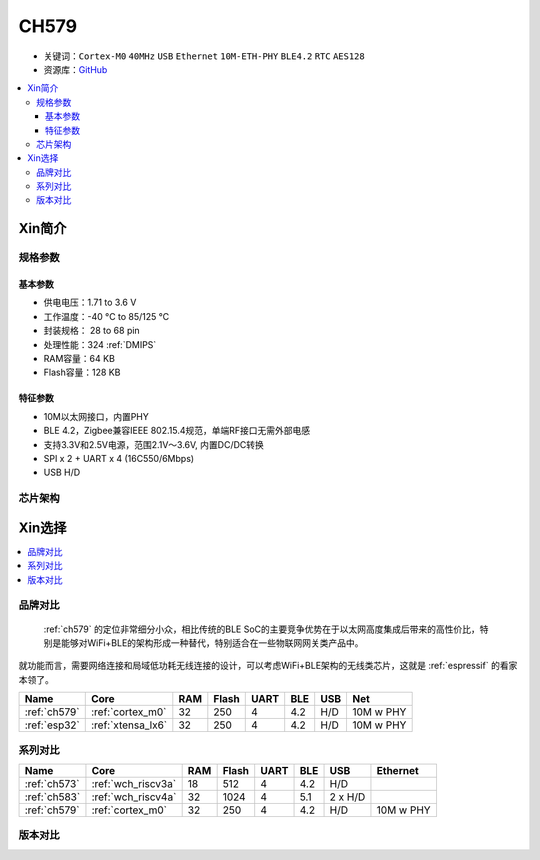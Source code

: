 
.. _ch579:

CH579
========

* 关键词：``Cortex-M0`` ``40MHz`` ``USB`` ``Ethernet`` ``10M-ETH-PHY`` ``BLE4.2`` ``RTC`` ``AES128``
* 资源库：`GitHub <https://github.com/SoCXin/CH579>`_

.. contents::
    :local:

Xin简介
-----------

.. image:: ./images/CH579.png
    :target: http://www.wch.cn/products/CH579.html

规格参数
~~~~~~~~~~~

基本参数
^^^^^^^^^^^

* 供电电压：1.71 to 3.6 V
* 工作温度：-40 °C to 85/125 °C
* 封装规格： 28 to 68 pin
* 处理性能：324 :ref:`DMIPS`
* RAM容量：64 KB
* Flash容量：128 KB

特征参数
^^^^^^^^^^^

* 10M以太网接口，内置PHY
* BLE 4.2，Zigbee兼容IEEE 802.15.4规范，单端RF接口无需外部电感
* 支持3.3V和2.5V电源，范围2.1V～3.6V, 内置DC/DC转换
* SPI x 2 + UART x 4 (16C550/6Mbps)
* USB H/D

芯片架构
~~~~~~~~~~~~

.. image:: ./images/CH579s.png
    :target: http://www.wch.cn/products/CH579.html


Xin选择
-----------

.. contents::
    :local:

品牌对比
~~~~~~~~~

 :ref:`ch579` 的定位非常细分小众，相比传统的BLE SoC的主要竞争优势在于以太网高度集成后带来的高性价比，特别是能够对WiFi+BLE的架构形成一种替代，特别适合在一些物联网网关类产品中。

就功能而言，需要网络连接和局域低功耗无线连接的设计，可以考虑WiFi+BLE架构的无线类芯片，这就是 :ref:`espressif` 的看家本领了。

.. list-table::
    :header-rows:  1

    * - Name
      - Core
      - RAM
      - Flash
      - UART
      - BLE
      - USB
      - Net
    * - :ref:`ch579`
      - :ref:`cortex_m0`
      - 32
      - 250
      - 4
      - 4.2
      - H/D
      - 10M w PHY
    * - :ref:`esp32`
      - :ref:`xtensa_lx6`
      - 32
      - 250
      - 4
      - 4.2
      - H/D
      - 10M w PHY


系列对比
~~~~~~~~~

.. list-table::
    :header-rows:  1

    * - Name
      - Core
      - RAM
      - Flash
      - UART
      - BLE
      - USB
      - Ethernet
    * - :ref:`ch573`
      - :ref:`wch_riscv3a`
      - 18
      - 512
      - 4
      - 4.2
      - H/D
      -
    * - :ref:`ch583`
      - :ref:`wch_riscv4a`
      - 32
      - 1024
      - 4
      - 5.1
      - 2 x H/D
      -
    * - :ref:`ch579`
      - :ref:`cortex_m0`
      - 32
      - 250
      - 4
      - 4.2
      - H/D
      - 10M w PHY

版本对比
~~~~~~~~~
